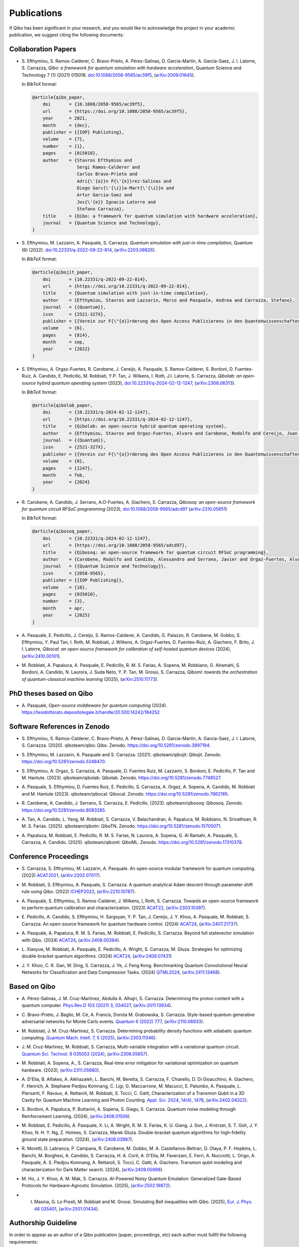 Publications
============

If Qibo has been significant in your research, and you would like to acknowledge
the project in your academic publication, we suggest citing the following documents:

Collaboration Papers
--------------------

* S. Efthymiou, S. Ramos-Calderer, C. Bravo-Prieto, A. Pérez-Salinas, D.
  Garcı́a-Martı́n, A. Garcia-Saez, J. I. Latorre, S. Carrazza, *Qibo: a
  framework for quantum simulation with hardware acceleration*, Quantum Science
  and Technology 7 (1) (2021) 015018. `doi:10.1088/2058-9565/ac39f5`_,
  (`arXiv:2009.01845`_).

  In *BibTeX* format:

  .. code-block:: text

    @article{qibo_paper,
        doi       = {10.1088/2058-9565/ac39f5},
        url       = {https://doi.org/10.1088/2058-9565/ac39f5},
        year      = 2021,
        month     = {dec},
        publisher = {{IOP} Publishing},
        volume    = {7},
        number    = {1},
        pages     = {015018},
        author    = {Stavros Efthymiou and
                     Sergi Ramos-Calderer and
                     Carlos Bravo-Prieto and
                     Adri{\'{a}}n P{\'{e}}rez-Salinas and
                     Diego Garc{\'{\i}}a-Mart{\'{\i}}n and
                     Artur Garcia-Saez and
                     Jos{\'{e}} Ignacio Latorre and
                     Stefano Carrazza},
        title     = {Qibo: a framework for quantum simulation with hardware acceleration},
        journal   = {Quantum Science and Technology},
    }

.. _`doi:10.1088/2058-9565/ac39f5`: https://doi.org/10.1088/2058-9565/ac39f5
.. _`arXiv:2009.01845`: https://arxiv.org/abs/2009.01845

* S. Efthymiou, M. Lazzarin, A. Pasquale, S. Carrazza, *Quantum simulation with
  just-in-time compilation*, Quantum (6) (2022).
  `doi:10.22331/q-2022-09-22-814`_, (`arXiv:2203.08826`_).

  In *BibTeX* format:

  .. code-block:: text

    @article{qibojit_paper,
        doi       = {10.22331/q-2022-09-22-814},
        url       = {https://doi.org/10.22331/q-2022-09-22-814},
        title     = {Quantum simulation with just-in-time compilation},
        author    = {Efthymiou, Stavros and Lazzarin, Marco and Pasquale, Andrea and Carrazza, Stefano},
        journal   = {{Quantum}},
        issn      = {2521-327X},
        publisher = {{Verein zur F{\"{o}}rderung des Open Access Publizierens in den Quantenwissenschaften}},
        volume    = {6},
        pages     = {814},
        month     = sep,
        year      = {2022}
    }

.. _`doi:10.22331/q-2022-09-22-814`: https://doi.org/10.22331/q-2022-09-22-814
.. _`arXiv:2203.08826`: https://arxiv.org/abs/2203.08826

* S. Efthymiou, A. Orgaz-Fuertes, R. Carobene, J. Cereijo, A. Pasquale, S.
  Ramos-Calderer, S. Bordoni, D. Fuentes-Ruiz, A. Candido, E. Pedicillo, M.
  Robbiati, Y.P. Tan, J. Wilkens, I. Roth, J.I. Latorre, S. Carrazza, *Qibolab:
  an open-source hybrid quantum operating system* (2023),
  `doi:10.22331/q-2024-02-12-1247`_, (`arXiv:2308.06313`_).

  In *BibTeX* format:

  .. code-block:: text

    @article{qibolab_paper,
        doi       = {10.22331/q-2024-02-12-1247},
        url       = {https://doi.org/10.22331/q-2024-02-12-1247},
        title     = {Qibolab: an open-source hybrid quantum operating system},
        author    = {Efthymiou, Stavros and Orgaz-Fuertes, Alvaro and Carobene, Rodolfo and Cereijo, Juan and Pasquale, Andrea and Ramos-Calderer, Sergi and Bordoni, Simone and Fuentes-Ruiz, David and Candido, Alessandro and Pedicillo, Edoardo and Robbiati, Matteo and Tan, Yuanzheng Paul and Wilkens, Jadwiga and Roth, Ingo and Latorre, Jos{\'{e}} Ignacio and Carrazza, Stefano},
        journal   = {{Quantum}},
        issn      = {2521-327X},
        publisher = {{Verein zur F{\"{o}}rderung des Open Access Publizierens in den Quantenwissenschaften}},
        volume    = {8},
        pages     = {1247},
        month     = feb,
        year      = {2024}
    }

.. _`doi:10.22331/q-2024-02-12-1247`: https://doi.org/10.22331/q-2024-02-12-1247
.. _`arXiv:2308.06313`: https://arxiv.org/abs/2308.06313

* R. Carobene, A. Candido, J. Serrano, A.O-Fuertes, A. Giachero, S. Carrazza,
  *Qibosoq: an open-source framework for quantum circuit RFSoC programming*
  (2023), `doi:10.1088/2058-9565/adcd97`_ (`arXiv:2310.05851`_)

  In *BibTeX* format:

  .. code-block:: text

    @article{qibosoq_paper,
        doi       = {10.22331/q-2024-02-12-1247},
        url       = {https://doi.org/10.1088/2058-9565/adcd97},
        title     = {Qibosoq: an open-source framework for quantum circuit RFSoC programming},
        author    = {Carobene, Rodolfo and Candido, Alessandro and Serrano, Javier and Orgaz-Fuertes, Alvaro and Giachero, Andrea and Carrazza, Stefano},
        journal   = {{Quantum Science and Technology}},
        issn      = {2058-9565},
        publisher = {{IOP Publishing}},
        volume    = {10},
        pages     = {035010},
        number    = {3},
        month     = apr,
        year      = {2025}
    }

.. _`doi:10.1088/2058-9565/adcd97`: https://doi.org/10.1088/2058-9565/adcd97
.. _`arXiv:2310.05851`: https://arxiv.org/abs/2310.05851

* A. Pasquale, E. Pedicillo, J. Cereijo, S. Ramos-Calderer, A. Candido, G. Palazzo,
  R. Carobene, M. Gobbo, S. Efthymiou, Y. Paul Tan, I. Roth, M. Robbiati, J. Wilkens,
  A. Orgaz-Fuertes, D. Fuentes-Ruiz, A. Giachero, F. Brito, J. I. Latorre,
  *Qibocal: an open-source framework for calibration of self-hosted quantum devices*
  (2024), (`arXiv:2410.00101`_).

.. _`arXiv:2410.00101`: https://arxiv.org/abs/2410.00101

* M. Robbiati, A. Papaluca, A. Pasquale, E. Pedicillo, R. M. S. Farias, A.
  Sopena, M. Robbiano, G. Alramahi, S. Bordoni, A. Candido, N. Laurora, J.
  Suda Neto, Y. P. Tan, M. Grossi, S.  Carrazza, *Qiboml: towards the
  orchestration of quantum-classical machine learning* (2025), (`arXiv:2510.11773`_).

.. _`arXiv:2510.11773`: https://arxiv.org/abs/2510.11773


PhD theses based on Qibo
------------------------


* A. Pasquale, *Open-source middleware for quantum computing*
  (2024). `https://tesidottorato.depositolegale.it/handle/20.500.14242/184252`_

.. _`https://tesidottorato.depositolegale.it/handle/20.500.14242/184252`: https://tesidottorato.depositolegale.it/handle/20.500.14242/184252

Software References in Zenodo
-----------------------------

* S. Efthymiou, S. Ramos-Calderer, C. Bravo-Prieto, A.
  Pérez-Salinas, D. García-Martín, A. Garcia-Saez, J. I. Latorre, S. Carrazza.
  (2020). qiboteam/qibo: Qibo. Zenodo. `https://doi.org/10.5281/zenodo.3997194`_.

.. _`https://doi.org/10.5281/zenodo.3997194`: https://doi.org/10.5281/zenodo.3997194

* S. Efthymiou, M. Lazzarin, A. Pasquale and S. Carrazza. (2021). qiboteam/qibojit: Qibojit. Zenodo.
  `https://doi.org/10.5281/zenodo.5248470`_.

.. _`https://doi.org/10.5281/zenodo.5248470`: https://doi.org/10.5281/zenodo.5248470


* S. Efthymiou, A. Orgaz, S. Carrazza, A. Pasquale, D.
  Fuentes Ruiz, M. Lazzarin, S. Bordoni, E. Pedicillo, P.
  Tan and M. Hantute. (2023). qiboteam/qibolab: Qibolab. Zenodo.
  `https://doi.org/10.5281/zenodo.7748527`_.

.. _`https://doi.org/10.5281/zenodo.7748527`: https://doi.org/10.5281/zenodo.7748527

* A. Pasquale, S. Efthymiou, D. Fuentes Ruiz, E. Pedicillo, S.
  Carrazza, A. Orgaz, A. Sopena, A. Candido, M. Robbiati and M.
  Hantute (2023). qiboteam/qibocal: Qibocal. Zenodo.
  `https://doi.org/10.5281/zenodo.7662185`_.

.. _`https://doi.org/10.5281/zenodo.7662185`: https://doi.org/10.5281/zenodo.7662185

* R. Carobene, A. Candido, J. Serrano, S. Carrazza, E. Pedicillo. (2023).
  qiboteam/qibosoq: Qibosoq. Zenodo. `https://doi.org/10.5281/zenodo.8083285`_.

.. _`https://doi.org/10.5281/zenodo.8083285`: https://doi.org/10.5281/zenodo.8083285

* A. Tan, A. Candido, L. Yang, M. Robbiati, S. Carrazza, V. Balachandran, A.
  Papaluca, M. Robbiano, N. Srivathsan, R. M. S. Farias. (2025). qiboteam/qibotn: QiboTN. Zenodo.
  `https://doi.org/10.5281/zenodo.15705071`_.

.. _`https://doi.org/10.5281/zenodo.15705071`: https://doi.org/10.5281/zenodo.15705071

* A. Papaluca, M. Robbiati, E. Pedicillo, R. M. S. Farias, N. Laurora, A.
  Sopena, G. Al Ramahi, A. Pasquale, S. Carrazza, A. Candido. (2025).
  qiboteam/qiboml: QiboML. Zenodo. `https://doi.org/10.5281/zenodo.17310378`_.

.. _`https://doi.org/10.5281/zenodo.17310378`: https://doi.org/10.5281/zenodo.17310378

Conference Proceedings
----------------------

* S. Carrazza, S. Efthymiou, M. Lazzarin, A. Pasquale. An open-source modular
  framework for quantum computing. (2022) `ACAT2021`_, (`arXiv:2202.07017`_).

.. _`ACAT2021`: https://indico.cern.ch/event/855454/
.. _`arXiv:2202.07017`: https://arxiv.org/abs/2202.07017

* M. Robbiati, S. Efthymiou, A. Pasquale, S. Carrazza.
  A quantum analytical Adam descent through parameter shift rule using Qibo.
  (2022) `ICHEP2022`_, (`arXiv:2210.10787`_).

.. _`ICHEP2022`: https://www.ichep2022.it/
.. _`arXiv:2210.10787`: https://arxiv.org/abs/2210.10787

* A. Pasquale, S. Efthymiou, S. Ramos-Calderer, J. Wilkens, I, Roth, S. Carrazza.
  Towards an open-source framework to perform quantum calibration and
  characterization. (2023) `ACAT22`_, (`arXiv:2303.10397`_).

.. _`ACAT22`: https://indico.cern.ch/event/1106990/
.. _`arXiv:2303.10397`: https://arxiv.org/pdf/2303.10397

* E. Pedicillo, A. Candido, S. Efthymiou, H. Sargsyan, Y. P. Tan, J. Cereijo, J.
  Y. Khoo, A. Pasquale, M. Robbiati, S. Carrazza. An open-source framework
  for quantum hardware control. (2024) `ACAT24`_, (`arXiv:2407.21737`_).

.. _`ACAT24`: https://indico.cern.ch/event/1330797/
.. _`arXiv:2407.21737`: https://arxiv.org/abs/2407.21737

* A. Pasquale, A. Papaluca, R. M. S. Farias, M. Robbiati, E. Pedicillo, S.
  Carrazza. Beyond full statevector simulation with Qibo. (2024) `ACAT24`_,
  (`arXiv:2408.00384`_).

.. _`arXiv:2408.00384`: https://arxiv.org/abs/2408.00384

* L. Xiaoyue, M. Robbiati, A. Pasquale, E. Pedicillo, A. Wright, S. Carrazza, M.
  Gluza.  Strategies for optimizing double-bracket quantum algorithms. (2024)
  `ACAT24`_, (`arXiv:2408.07431`_)

.. _`arXiv:2408.07431`: https://arxiv.org/abs/2408.07431

* J. Y. Khoo, C. K. Gan, W. Ding, S. Carrazza, J. Ye, J. Feng Kong. Benchmarking
  Quantum Convolutional Neural Networks for Classification and Data
  Compression Tasks. (2024) `QTML2024`_, (`arXiv:2411.13468`_).

.. _`QTML2024`: https://qtml2024.org
.. _`arXiv:2411.13468`: https://arxiv.org/abs/2411.13468

Based on Qibo
-------------

* A. Pérez-Salinas, J. M. Cruz-Martinez, Abdulla A. Alhajri, S. Carrazza.
  Determining the proton content with a quantum computer. `Phys.Rev.D 103 (2021) 3, 034027`_,
  (`arXiv:2011.13934`_).

.. _`Phys.Rev.D 103 (2021) 3, 034027`: https://journals.aps.org/prd/abstract/10.1103/PhysRevD.103.034027
.. _`arXiv:2011.13934`: https://arxiv.org/abs/2011.13934

* C. Bravo-Prieto, J. Baglio, M. Cè, A. Francis, Dorota M. Grabowska, S. Carrazza.
  Style-based quantum generative adversarial networks for Monte Carlo events.
  `Quantum 6 (2022) 777`_, (`arXiv:2110.06933`_).

.. _`Quantum 6 (2022) 777`: https://quantum-journal.org/papers/q-2022-08-17-777/
.. _`arXiv:2110.06933`: https://arxiv.org/abs/2110.06933

* M. Robbiati, J. M. Cruz-Martinez, S. Carrazza. Determining probability density
  functions with adiabatic quantum computing. `Quantum Mach. Intell. 7, 5
  (2025)`_, (`arXiv:2303.11346`_).

.. _`Quantum Mach. Intell. 7, 5 (2025)`: https://doi.org/10.1007/s42484-024-00228-2
.. _`arXiv:2303.11346`: https://arxiv.org/abs/2303.11346

* J. M. Cruz-Martinez, M. Robbiati, S. Carrazza, Multi-variable integration with
  a variational quantum circuit. `Quantum Sci. Technol. 9 035053 (2024)`_,
  (`arXiv:2308.05657`_).

.. _`Quantum Sci. Technol. 9 035053 (2024)`: https://doi.org/10.1088/2058-9565/ad5866
.. _`arXiv:2308.05657`: https://arxiv.org/abs/2308.05657

* M. Robbiati, A. Sopena, A., S. Carrazza, Real-time error mitigation for
  variational optimization on quantum hardware. (2023), (`arXiv:2311.05680`_).

.. _`arXiv:2311.05680`: https://arxiv.org/abs/2311.05680

* A. D'Elia, B. Alfakes, A. Alkhazaleh, L. Banchi, M. Beretta, S. Carrazza, F.
  Chiarello, D. Di Gioacchino, A. Giachero, F. Henrich, A. Stephane Piedjou
  Komnang, C. Ligi, G. Maccarrone, M. Macucci, E. Palumbo, A. Pasquale, L.
  Piersanti, F. Ravaux, A. Rettaroli, M. Robbiati, S. Tocci, C. Gatti,
  Characterization of a Transmon Qubit in a 3D Cavity for Quantum Machine
  Learning and Photon Counting. `Appl. Sci. 2024, 14(4), 1478`_, (`arXiv:2402.04322`_).

.. _`Appl. Sci. 2024, 14(4), 1478`: https://doi.org/10.3390/app14041478
.. _`arXiv:2402.04322`: https://arxiv.org/abs/2402.04322

* S. Bordoni, A. Papaluca, P. Buttarini, A. Sopena, S. Giagu, S. Carrazza.
  Quantum noise modeling through Reinforcement Learning. (2024),
  (`arXiv:2408.01506`_).

.. _`arXiv:2408.01506`: https://arxiv.org/abs/2408.01506

* M. Robbiati, E. Pedicillo, A. Pasquale, X. Li, A.
  Wright, R. M. S. Farias, K. U. Giang, J. Son, J. Knörzer, S. T. Goh, J. Y.
  Khoo, N. H. Y. Ng, Z. Holmes, S. Carrazza, Marek Gluza. Double-bracket quantum
  algorithms for high-fidelity ground state preparation. (2024),
  (`arXiv:2408.03987`_).

.. _`arXiv:2408.03987`: https://arxiv.org/abs/2408.03987

* R. Moretti, D. Labranca, P. Campana, R. Carobene, M. Gobbo, M. A.
  Castellanos-Beltran, D. Olaya, P. F. Hopkins, L. Banchi, M. Borghesi, A.
  Candido, S. Carrazza, H. A. Corti, A. D'Elia, M. Faverzani, E. Ferri, A.
  Nucciotti, L. Origo, A. Pasquale, A. S. Piedjou Komnang, A. Rettaroli, S.
  Tocci, C. Gatti, A. Giachero. Transmon qubit modeling and characterization
  for Dark Matter search. (2024), (`arXiv:2409.05988`_).

.. _`arXiv:2409.05988`: https://arxiv.org/abs/2409.05988

* M. Ho, J. Y. Khoo, A. M. Mak, S. Carrazza. AI-Powered Noisy Quantum Emulation:
  Generalized Gate-Based Protocols for Hardware-Agnostic Simulation. (2025),
  (`arXiv:2502.19872`_).

.. _`arXiv:2502.19872`: https://arxiv.org/abs/2502.19872

* I. Masina, G. Lo Presti, M. Robbiati and M. Grossi. Simulating Bell inequalities with Qibo. (2025), `Eur. J. Phys. 46 035401`_, (`arXiv:2501.01434`_).

.. _`Eur. J. Phys. 46 035401`: https://iopscience.iop.org/article/10.1088/1361-6404/adcd13
.. _`arXiv:2501.01434`: https://arxiv.org/abs/2501.01434

Authorship Guideline
--------------------

In order to appear as an author of a Qibo publication (paper, proceedings, etc)
each author must fullfil the following requirements:

* Participate to the official meetings.

* Contribute to the code with documented commits.

* Contribute to the manuscript elaboration.
